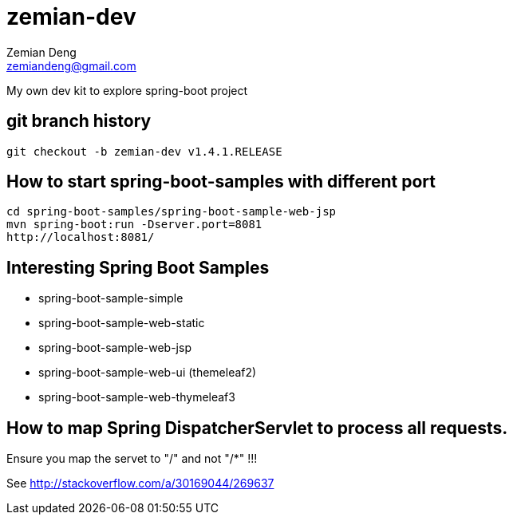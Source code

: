 = zemian-dev
Zemian Deng <zemiandeng@gmail.com>

My own dev kit to explore spring-boot project

== git branch history
 git checkout -b zemian-dev v1.4.1.RELEASE

 
== How to start spring-boot-samples with different port
 cd spring-boot-samples/spring-boot-sample-web-jsp
 mvn spring-boot:run -Dserver.port=8081
 http://localhost:8081/


== Interesting Spring Boot Samples
- spring-boot-sample-simple

- spring-boot-sample-web-static
- spring-boot-sample-web-jsp
- spring-boot-sample-web-ui (themeleaf2)
- spring-boot-sample-web-thymeleaf3


== How to map Spring DispatcherServlet to process all requests.

Ensure you map the servet to "/" and not "/*" !!!

See http://stackoverflow.com/a/30169044/269637
